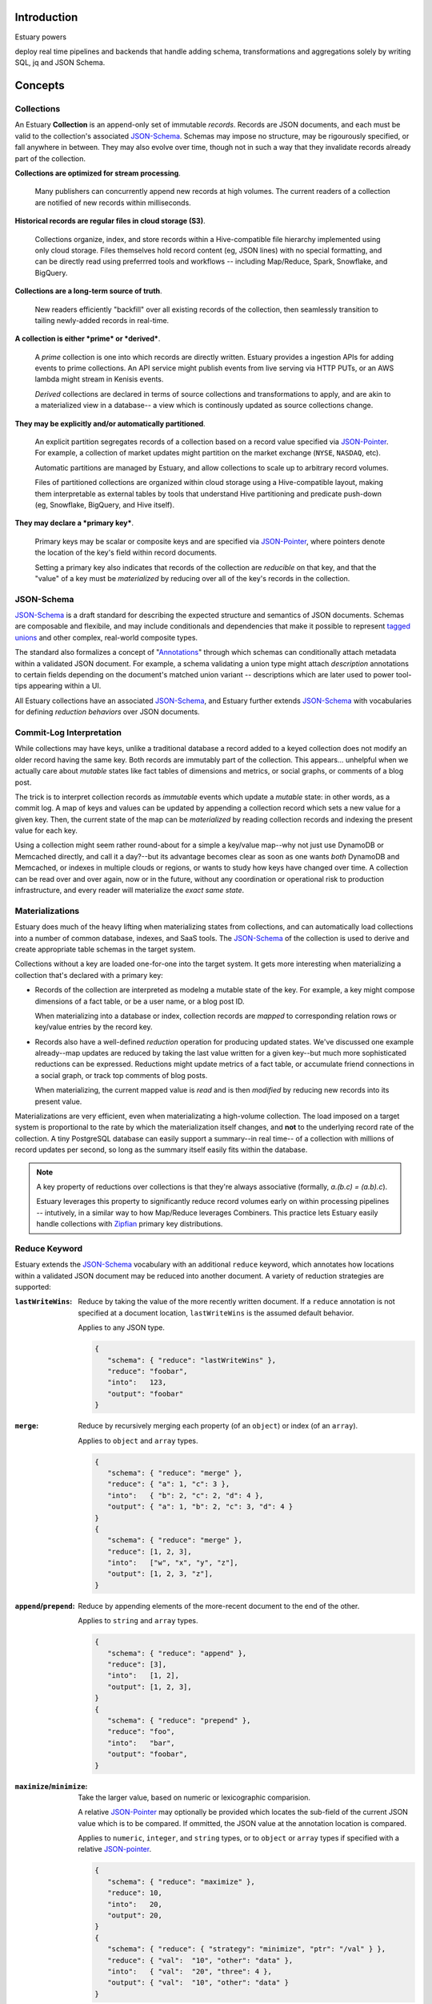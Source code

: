 
Introduction
=============

Estuary powers 


deploy real time pipelines and backends that handle adding schema, transformations and aggregations solely by writing SQL, jq and JSON Schema.  


Concepts
=========

Collections
************

An Estuary **Collection** is an append-only set of immutable *records*. Records are
JSON documents, and each must be valid to the collection's associated JSON-Schema_.
Schemas may impose no structure, may be rigourously specified, or fall anywhere in
between. They may also evolve over time, though not in such a way that they
invalidate records already part of the collection.

**Collections are optimized for stream processing**.

   Many publishers can concurrently append new records at high volumes.
   The current readers of a collection are notified of new records within milliseconds.

**Historical records are regular files in cloud storage (S3)**.

   Collections organize, index, and store records within a Hive-compatible file hierarchy
   implemented using only cloud storage. Files themselves hold record content (eg, JSON lines)
   with no special formatting, and can be directly read using preferrred tools and
   workflows -- including Map/Reduce, Spark, Snowflake, and BigQuery.

**Collections are a long-term source of truth**.

   New readers efficiently "backfill" over all existing records of the collection,
   then seamlessly transition to tailing newly-added records in real-time.

**A collection is either *prime* or *derived***.

   A *prime* collection is one into which records are directly written.
   Estuary provides a ingestion APIs for adding events to prime collections.
   An API service might publish events from live serving via HTTP PUTs,
   or an AWS lambda might stream in Kenisis events.

   *Derived* collections are declared in terms of source collections and
   transformations to apply, and are akin to a materialized view in a database--
   a view which is continously updated as source collections change.

**They may be explicitly and/or automatically partitioned**.
 
   An explicit partition segregates records of a collection based on a record value
   specified via JSON-Pointer_. For example, a collection of market updates might
   partition on the market exchange (``NYSE``, ``NASDAQ``, etc).

   Automatic partitions are managed by Estuary, and allow collections to scale up to
   arbitrary record volumes. 

   Files of partitioned collections are organized within cloud storage using a
   Hive-compatible layout, making them interpretable as external tables by tools
   that understand Hive partitioning and predicate push-down (eg, Snowflake,
   BigQuery, and Hive itself).

**They may declare a *primary key***.

   Primary keys may be scalar or composite keys and are specified via JSON-Pointer_,
   where pointers denote the location of the key's field within record documents.

   Setting a primary key also indicates that records of the collection are
   *reducible* on that key, and that the "value" of a key must be *materialized*
   by reducing over all of the key's records in the collection.

.. _JSON-Schema: https://json-schema.org
.. _JSON-Pointer: https://tools.ietf.org/html/rfc6901


JSON-Schema
************

JSON-Schema_ is a draft standard for describing the expected structure and semantics
of JSON documents. Schemas are composable and flexibile, and may include conditionals
and dependencies that make it possible to represent `tagged unions`_ and other complex,
real-world composite types.

The standard also formalizes a concept of "Annotations_" through which schemas can
conditionally attach metadata within a validated JSON document. For example, a schema
validating a union type might attach `description` annotations to certain fields
depending on the document's matched union variant -- descriptions which are later
used to power tool-tips appearing within a UI.

All Estuary collections have an associated JSON-Schema_, and Estuary further extends
JSON-Schema_ with vocabularies for defining *reduction behaviors* over JSON documents.

.. _`tagged unions`: https://en.wikipedia.org/wiki/Tagged_union
.. _Annotations: https://json-schema.org/draft/2019-09/json-schema-core.html#rfc.section.7.7


Commit-Log Interpretation
**************************

While collections may have keys, unlike a traditional database a record added to a
keyed collection does not modify an older record having the same key. Both records are
immutably part of the collection. This appears... unhelpful when we actually care about
*mutable* states like fact tables of dimensions and metrics, or social graphs, or
comments of a blog post.

The trick is to interpret collection records as *immutable* events which update a
*mutable* state: in other words, as a commit log. A map of keys and values can
be updated by appending a collection record which sets a new value for a given key.
Then, the current state of the map can be *materialized* by reading collection
records and indexing the present value for each key.

Using a collection might seem rather round-about for a simple a key/value map--why not just
use DynamoDB or Memcached directly, and call it a day?--but its advantage becomes clear
as soon as one wants *both* DynamoDB and Memcached, or indexes in multiple clouds or regions,
or wants to study how keys have changed over time. A collection can be read over and over
again, now or in the future, without any coordination or operational risk to production
infrastructure, and every reader will materialize the *exact same state*.


Materializations
*****************

Estuary does much of the heavy lifting when materializing states from collections, and can
automatically load collections into a number of common database, indexes, and SaaS tools.
The JSON-Schema_ of the collection is used to derive and create appropriate table schemas
in the target system.

Collections without a key are loaded one-for-one into the target system. It gets more
interesting when materializing a collection that's declared with a primary key:

- Records of the collection are interpreted as modelng a mutable state of the key.
  For example, a key might compose dimensions of a fact table, or be a user name,
  or a blog post ID.

  When materializing into a database or index, collection records are *mapped* to
  corresponding relation rows or key/value entries by the record key.

- Records also have a well-defined *reduction* operation for producing updated states.
  We've discussed one example already--map updates are reduced by taking the last value
  written for a given key--but much more sophisticated reductions can be expressed.
  Reductions might update metrics of a fact table, or accumulate friend connections
  in a social graph, or track top comments of blog posts.

  When materializing, the current mapped value is *read* and is then *modified* by
  reducing new records into its present value.

Materializations are very efficient, even when materializating a high-volume collection.
The load imposed on a target system is proportional to the rate by which the
materialization itself changes, and **not** to the underlying record rate of the
collection. A tiny PostgreSQL database can easily support a summary--in real time--
of a collection with millions of record updates per second, so long as the summary
itself easily fits within the database.

.. note::

   A key property of reductions over collections is that they're always associative
   (formally, `a.(b.c) = (a.b).c`).
   
   Estuary leverages this property to significantly reduce record volumes early on
   within processing pipelines -- intutively, in a similar way to how Map/Reduce
   leverages Combiners. This practice lets Estuary easily handle collections
   with Zipfian_ primary key distributions.

.. _Zipfian: https://en.wikipedia.org/wiki/Zipf%27s_law


Reduce Keyword
***************

Estuary extends the JSON-Schema_ vocabulary with an additional ``reduce`` keyword,
which annotates how locations within a validated JSON document may be reduced
into another document. A variety of reduction strategies are supported:

:``lastWriteWins``: 
   Reduce by taking the value of the more recently written document.
   If a ``reduce`` annotation is not specified at a document location,
   ``lastWriteWins`` is the assumed default behavior.

   Applies to any JSON type.

   .. code-block:: json

      {
         "schema": { "reduce": "lastWriteWins" },
         "reduce": "foobar",
         "into":   123,
         "output": "foobar"
      }

:``merge``:
   Reduce by recursively merging each property (of an ``object``) or
   index (of an ``array``).

   Applies to ``object`` and ``array`` types.

   .. code-block:: json

      {
         "schema": { "reduce": "merge" },
         "reduce": { "a": 1, "c": 3 },
         "into":   { "b": 2, "c": 2, "d": 4 },
         "output": { "a": 1, "b": 2, "c": 3, "d": 4 }
      }
      {
         "schema": { "reduce": "merge" },
         "reduce": [1, 2, 3],
         "into":   ["w", "x", "y", "z"],
         "output": [1, 2, 3, "z"],
      }

:``append``/``prepend``:
   Reduce by appending elements of the more-recent document to the end
   of the other.

   Applies to ``string`` and ``array`` types.

   .. code-block:: json

      {
         "schema": { "reduce": "append" },
         "reduce": [3],
         "into":   [1, 2],
         "output": [1, 2, 3],
      }
      {
         "schema": { "reduce": "prepend" },
         "reduce": "foo",
         "into":   "bar",
         "output": "foobar",
      }

:``maximize``/``minimize``:
   Take the larger value, based on numeric or lexicographic comparision.

   A relative JSON-Pointer_ may optionally be provided which locates the
   sub-field of the current JSON value which is to be compared. If ommitted,
   the JSON value at the annotation location is compared.

   Applies to ``numeric``, ``integer``, and ``string`` types, or to
   ``object`` or ``array`` types if specified with a relative JSON-pointer_.

   .. code-block:: json

      {
         "schema": { "reduce": "maximize" },
         "reduce": 10,
         "into":   20,
         "output": 20,
      }
      {
         "schema": { "reduce": { "strategy": "minimize", "ptr": "/val" } },
         "reduce": { "val":  "10", "other": "data" },
         "into":   { "val":  "20", "three": 4 },
         "output": { "val":  "10", "other": "data" }
      }

:``add``/``multiply``:
   Add (or multiply) the values.

   Applies to ``numeric`` and ``integer`` types.

   .. code-block:: json

      {
         "schema": { "reduce": "add" },
         "reduce": 10,
         "into":   20.20,
         "output": 30.20,
      }
      {
         "schema": { "reduce": "multiply" },
         "reduce": 10,
         "into":   20.2,
         "output": 202,
      }

:``hyperLogLog``/``hyperMinHash``:
   Fold a string into a HyperLogLog, or merge two HyperLogLogs.

   Applies to ``object`` types, with further restrictions on
   expected object properties.

   .. code-block:: json

      {
         "schema": { "reduce": "hyperLogLog" },
         "reduce": { "value": "my-item" },
         "into":   { "hll": "... serialized HLL ..." },
         "output": { "hll": "... updated serialized HLL ..." }
      }

:``tDigest``:
   Fold a number into a T-Digest, or merge two digests.

   Applies to ``object`` types, with further restrictions on
   expected object properties.

   .. code-block:: json

      {
         "schema": { "reduce": "tDigest" },
         "reduce": { "value": 150.372 },
         "into":   { "td": "... serialized T-Digest ..." },
         "output": { "td": "... updated serialized T-Digest ..." }
      }

.. note::

    Estuary intends to support a range of probabilistic sketches with reduce
    annotations, but details may change. For example, reduce annotations
    may introduce sketch "flavors" which are designed for compatibility with
    equivalents in target systems of interest, such as BigQuery or Snowflake
    HLL's, etc.


Transformations
****************

A derived collection is declared by pairing one or more *source* collections
with *transformation functions*. Transformations are invoked with input
records of the source collection schema, and must output records of the derived
collection. Generally transformations fall into two camps: "pure" functions,
which produce output records that depend only on the current input record,
and closure_ functions, which maintain an internal state which is read and
updated as input records are encountered.

Estuary is a distributed system, and transformations are often run by many
parallel "runners". Pure functions are easy to scale up and down, and Estaury
automatically manages their parallelism.

Closures also run in parallel, but the output of a closure may depend on the
current record as well as *all previous* input records of the closure. For
this reason closures must declare a fixed number of "shards", which are each
independent instances of the closure's inner state.

The number of shards
upper-bounds the maximum parallelism of the closure. However, too many shards
increases coordination and can slow things down.




desired partitioning, which 


must be fixed and determined ahead of
time



Closures may also be senstive to the keys
by which inputs





Several ways of specifying transformation functions are supported.
Many transformations are "pure" functions, which means that an output
depends only on its current input record.

Estuary also provides closure_ transformations which "close" over an
internal and local state. Closures can be used to implement change
detection, windowing, joins, and other complex event processing patterns.

:jq_ filters:

   "jq" is a swiss army knife for working with JSON documents.
   Use jq filters to transform, filter, and project JSON documents from
   one schema into another.

:SQLite pure function:

   Specify transformations in terms of one or more SQL statements which read
   records from a provided ``input`` table and write to provided ``output`` table
   (table definitions are derived from the respective JSON-Schema_).

   Pure SQLite functions run within SQLite ":memory:" databases, with arbitrary
   parallelism. Database may come & go at any time. Functions are given an
   opportunity to "bootstrap" their database at startup, and nothing stops

  
   but no reliance should be made on
   the durability of internal table rows written by the program. 
 
:SQLite closures:

   SQLite closures resemble SQLite functions, but close_ over a local
   state expressed as one or more associated tables.

   




.. _closure: https://en.wikipedia.org/wiki/Closure_(computer_programming)


:Remote HTTP Endpoint:

   Use an AWS lambda as a transformation. The function must accept one or more
   input records via HTTP PUT, and respond with one or more output records.



Lambdas must produce records which conform to the derived collection JSON-Schema_.
If they don't, an error will be raised and the derived collection will cease to
update until either the schema or function are corrected.



If a derived collection is specified with a primary key, Estuary will efficiently
reduce instances of the output schema produced by transformations. This means that
powerful and efficient aggregations can be instrumented by simply *projecting*
each source record into the corresponding output shape.


.. _jq: https://stedolan.github.io/jq/







Optionally, records of source collections
are re-grouped using a *group-by* key, which may differ from the source's primary
key (or the source may have no primary key).




